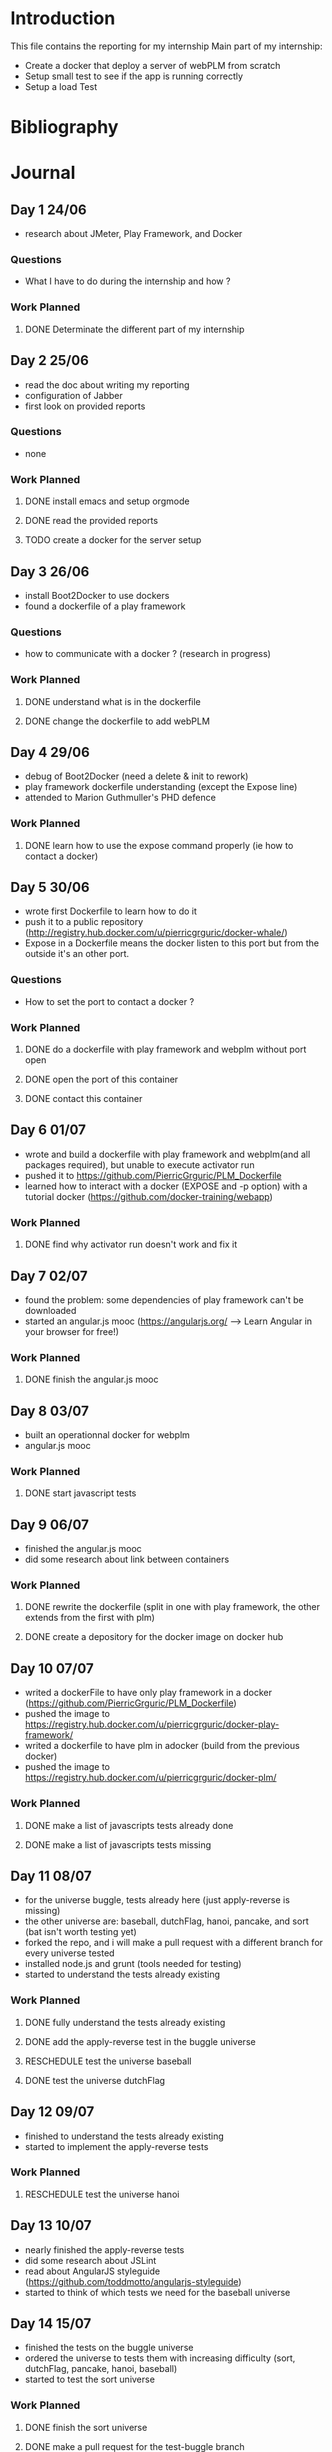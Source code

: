 * Introduction
This file contains the reporting for my internship
Main part of my internship:
- Create a docker that deploy a server of webPLM from scratch
- Setup small test to see if the app is running correctly
- Setup a load Test
* Bibliography
* Journal
** Day 1 24/06
- research about JMeter, Play Framework, and Docker
*** Questions
- What I have to do during the internship and how ?
*** Work Planned
****** DONE Determinate the different part of my internship
** Day 2 25/06
- read the doc about writing my reporting
- configuration of Jabber
- first look on provided reports
*** Questions
- none
*** Work Planned
****** DONE install emacs and setup orgmode
****** DONE read the provided reports
****** TODO create a docker for the server setup
** Day 3 26/06
- install Boot2Docker to use dockers
- found a dockerfile of a play framework
*** Questions
- how to communicate with a docker ? (research in progress)
*** Work Planned
****** DONE understand what is in the dockerfile
****** DONE change the dockerfile to add webPLM
** Day 4 29/06
- debug of Boot2Docker (need a delete & init to rework)
- play framework dockerfile understanding (except the Expose line)
- attended to Marion Guthmuller's PHD defence 
*** Work Planned
****** DONE learn how to use the expose command properly (ie how to contact a docker)
** Day 5 30/06
- wrote first Dockerfile to learn how to do it
- push it to a public repository (http://registry.hub.docker.com/u/pierricgrguric/docker-whale/)
- Expose in a Dockerfile means the docker listen to this port but from the outside it's an other port.
*** Questions
- How to set the port to contact a docker ?
*** Work Planned
****** DONE do a dockerfile with play framework and webplm without port open
****** DONE open the port of this container
****** DONE contact this container
** Day 6 01/07
- wrote and build a dockerfile with play framework and webplm(and all packages required), but unable to execute activator run
- pushed it to https://github.com/PierricGrguric/PLM_Dockerfile
- learned how to interact with a docker (EXPOSE and -p option) with a tutorial docker (https://github.com/docker-training/webapp)
*** Work Planned
****** DONE find why activator run doesn't work and fix it
** Day 7 02/07
- found the problem: some dependencies of play framework can't be downloaded
- started an angular.js mooc (https://angularjs.org/  --> Learn Angular in your browser for free!)
*** Work Planned
****** DONE finish the angular.js mooc
** Day 8 03/07
- built an operationnal docker for webplm
- angular.js mooc
*** Work Planned
****** DONE start javascript tests
** Day 9 06/07
- finished the angular.js mooc
- did some research about link between containers
*** Work Planned
****** DONE rewrite the dockerfile (split in one with play framework, the other extends from the first with plm)
****** DONE create a depository for the docker image on docker hub
** Day 10 07/07
- writed a dockerFile to have only play framework in a docker (https://github.com/PierricGrguric/PLM_Dockerfile)
- pushed the image to https://registry.hub.docker.com/u/pierricgrguric/docker-play-framework/
- writed a dockerfile to have plm in adocker (build from the previous docker)
- pushed the image to https://registry.hub.docker.com/u/pierricgrguric/docker-plm/
*** Work Planned
****** DONE make a list of javascripts tests already done
****** DONE make a list of javascripts tests missing
** Day 11 08/07
- for the universe buggle, tests already here (just apply-reverse is missing)
- the other universe are: baseball, dutchFlag, hanoi, pancake, and sort (bat isn't worth testing yet)
- forked the repo, and i will make a pull request with a different branch for every universe tested
- installed node.js and grunt (tools needed for testing)
- started to understand the tests already existing
*** Work Planned
****** DONE fully understand the tests already existing
****** DONE add the apply-reverse test in the buggle universe
****** RESCHEDULE test the universe baseball
****** DONE test the universe dutchFlag
** Day 12 09/07
- finished to understand the tests already existing
- started to implement the apply-reverse tests
*** Work Planned
****** RESCHEDULE test the universe hanoi
** Day 13 10/07
- nearly finished the apply-reverse tests
- did some research about JSLint
- read about AngularJS styleguide (https://github.com/toddmotto/angularjs-styleguide)
- started to think of which tests we need for the baseball universe
** Day 14 15/07
- finished the tests on the buggle universe
- ordered the universe to tests them with increasing difficulty (sort, dutchFlag, pancake, hanoi, baseball)
- started to test the sort universe
*** Work Planned
****** DONE finish the sort universe
****** DONE make a pull request for the test-buggle branch
** Day 15 16/07
- testing the sort universe
** Day 16 17/07
- resolved bug with the tests of the sort universe
** Day 17 20/07
- corrected the test of buggle universe and made a pull request
- testing the sort universe
** Day 18 21/07
- finished the sort universe
- made a pull request for the sort universe
- started dutchFlag universe
** Day 19 22/07
- finished the dutchFlag universe
- nearly finished the pancake universe
** Day 20 23/07
- found a bug in the pancake universe (with burnedPancake)
*** Work Planned
****** RESCHEDULE finish to test the universe before next week
** Day 21 24/07
- corrected the bug in the pancake universe (oldNumber was wrong, so the view when reverse was applied was false)(fix: move the attribut from currentWorld to flipoperation)
- the other bug: insideOut wasn't inversed when number==1 and reverse was applied, fixed.
- finished the pancake universe tests
- universe hanoi and baseball still untested but i will start load test next week. these two universe will be tested if i have time after load test.
** Day 22 27/07
- made a pull request for the pancake universe (test and bug resolving)
- installed protractor: a Node.js program to do E2E test
- done a tutorial about protractor
*** Work Planned
****** DONE create a basic protractor test
** Day 23 28/07
- started small protractor test
- bug when trying to catch an item by class
*** Work planned
****** TODO simulate a user resolving the first exercise
****** DONE create an account on grid5000
** Day 24 29/07
- created an account on grid5000
- find a way to acces an item by class : load it in a variable, then use the variable in test
- bug found : when i try to acces to the first exercise, the page load, then protractor timed out:
Timed out waiting for Protractor to synchronize with the page after 11 seconds. 
Please see https://github.com/angular/protractor/blob/master/docs/faq.md
- when testing if the title of the page is Home sometimes it works, sometimes it was Accueil. I don't know why.
*** Work planned
****** TODO find what protractor wait, and why it doesn't show up after 11 sec
****** TODO learn to use grid5000
** Day 25 30/07
- the 11 second time out happen even if i try to access the page directly (not from the Home page)
- writed protractor tests without testing them (11sec TO bug)

